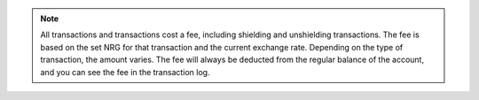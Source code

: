 .. _transaction-fees:

.. Note::
   All transactions and transactions cost a fee, including shielding and unshielding transactions. The fee is based on the set NRG for that transaction and the current exchange rate. Depending on the type of transaction, the amount varies. The fee will always be deducted from the regular balance of the account, and you can see the fee in the transaction log.
